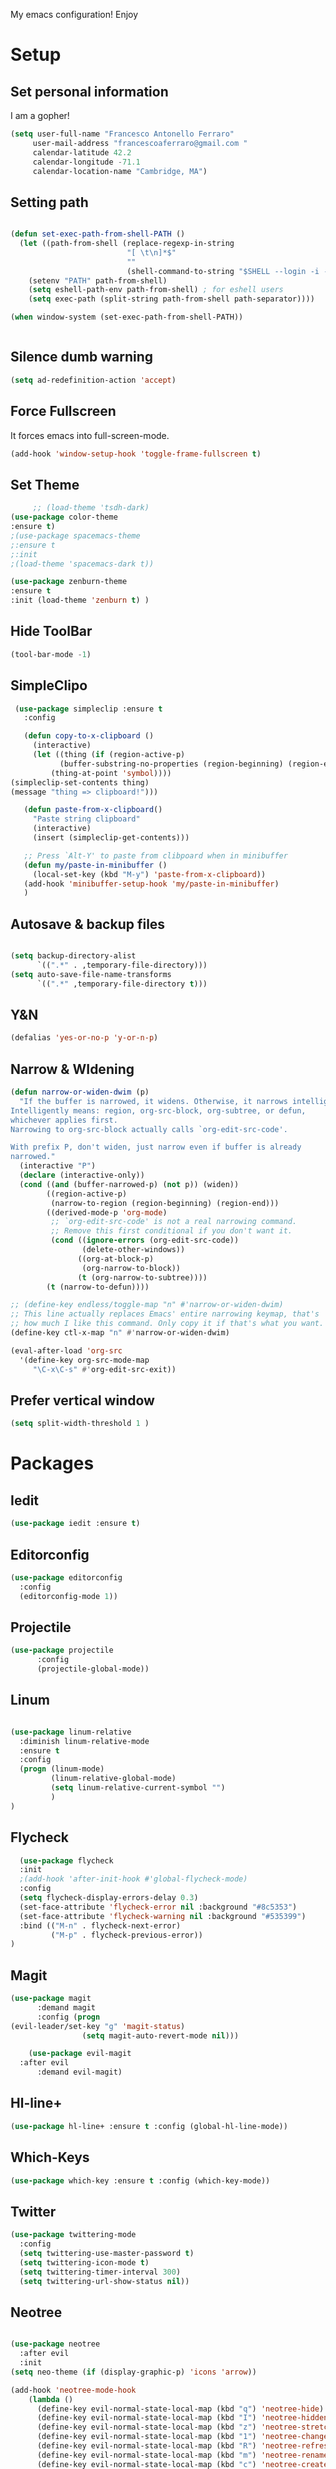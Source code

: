 My emacs configuration! Enjoy

* Setup
** Set personal information
   I am a gopher!
   #+BEGIN_SRC emacs-lisp
   (setq user-full-name "Francesco Antonello Ferraro"
        user-mail-address "francescoaferraro@gmail.com "
        calendar-latitude 42.2
        calendar-longitude -71.1
        calendar-location-name "Cambridge, MA")
   #+END_SRC

** Setting path
   #+BEGIN_SRC emacs-lisp

     (defun set-exec-path-from-shell-PATH ()
       (let ((path-from-shell (replace-regexp-in-string
                               "[ \t\n]*$"
                               ""
                               (shell-command-to-string "$SHELL --login -i -c 'echo $PATH'"))))
         (setenv "PATH" path-from-shell)
         (setq eshell-path-env path-from-shell) ; for eshell users
         (setq exec-path (split-string path-from-shell path-separator))))

     (when window-system (set-exec-path-from-shell-PATH))


   #+END_SRC
** Silence dumb warning
   #+BEGIN_SRC emacs-lisp
(setq ad-redefinition-action 'accept)
   #+END_SRC
** Force Fullscreen
   It forces emacs into full-screen-mode.
   #+BEGIN_SRC emacs-lisp
(add-hook 'window-setup-hook 'toggle-frame-fullscreen t)
   #+END_SRC

** Set Theme
   #+BEGIN_SRC emacs-lisp
     ;; (load-theme 'tsdh-dark)
(use-package color-theme
:ensure t)
;(use-package spacemacs-theme
;:ensure t
;:init
;(load-theme 'spacemacs-dark t))

(use-package zenburn-theme
:ensure t
:init (load-theme 'zenburn t) )

   #+END_SRC

** Hide ToolBar
   #+BEGIN_SRC emacs-lisp
(tool-bar-mode -1)
   #+END_SRC
** SimpleClipo




   #+BEGIN_SRC emacs-lisp
     (use-package simpleclip :ensure t
       :config

       (defun copy-to-x-clipboard ()
         (interactive)
         (let ((thing (if (region-active-p)
   		       (buffer-substring-no-properties (region-beginning) (region-end))
   		     (thing-at-point 'symbol))))
   	(simpleclip-set-contents thing)
   	(message "thing => clipboard!")))

       (defun paste-from-x-clipboard()
         "Paste string clipboard"
         (interactive)
         (insert (simpleclip-get-contents)))

       ;; Press `Alt-Y' to paste from clibpoard when in minibuffer
       (defun my/paste-in-minibuffer ()
         (local-set-key (kbd "M-y") 'paste-from-x-clipboard))
       (add-hook 'minibuffer-setup-hook 'my/paste-in-minibuffer)
       )
   #+END_SRC
** Autosave & backup files
   #+BEGIN_SRC emacs-lisp

(setq backup-directory-alist
      `((".*" . ,temporary-file-directory)))
(setq auto-save-file-name-transforms
      `((".*" ,temporary-file-directory t)))

   #+END_SRC
** Y&N

   #+BEGIN_SRC emacs-lisp
     (defalias 'yes-or-no-p 'y-or-n-p)
   #+END_SRC
** Narrow & WIdening

#+BEGIN_SRC emacs-lisp
(defun narrow-or-widen-dwim (p)
  "If the buffer is narrowed, it widens. Otherwise, it narrows intelligently.
Intelligently means: region, org-src-block, org-subtree, or defun,
whichever applies first.
Narrowing to org-src-block actually calls `org-edit-src-code'.

With prefix P, don't widen, just narrow even if buffer is already
narrowed."
  (interactive "P")
  (declare (interactive-only))
  (cond ((and (buffer-narrowed-p) (not p)) (widen))
        ((region-active-p)
         (narrow-to-region (region-beginning) (region-end)))
        ((derived-mode-p 'org-mode)
         ;; `org-edit-src-code' is not a real narrowing command.
         ;; Remove this first conditional if you don't want it.
         (cond ((ignore-errors (org-edit-src-code))
                (delete-other-windows))
               ((org-at-block-p)
                (org-narrow-to-block))
               (t (org-narrow-to-subtree))))
        (t (narrow-to-defun))))

;; (define-key endless/toggle-map "n" #'narrow-or-widen-dwim)
;; This line actually replaces Emacs' entire narrowing keymap, that's
;; how much I like this command. Only copy it if that's what you want.
(define-key ctl-x-map "n" #'narrow-or-widen-dwim)

(eval-after-load 'org-src
  '(define-key org-src-mode-map
     "\C-x\C-s" #'org-edit-src-exit))

#+END_SRC
** Prefer vertical window
#+BEGIN_SRC emacs-lisp
(setq split-width-threshold 1 )
#+END_SRC
* Packages
** Iedit
#+BEGIN_SRC emacs-lisp
(use-package iedit :ensure t)
#+END_SRC
** Editorconfig
   #+BEGIN_SRC emacs-lisp
(use-package editorconfig
  :config
  (editorconfig-mode 1))
   #+END_SRC

** Projectile
   #+BEGIN_SRC emacs-lisp
(use-package projectile
	  :config
	  (projectile-global-mode))
   #+END_SRC

** Linum

   #+BEGIN_SRC emacs-lisp

(use-package linum-relative
  :diminish linum-relative-mode
  :ensure t
  :config
  (progn (linum-mode)
         (linum-relative-global-mode)
         (setq linum-relative-current-symbol "")
         )
)

   #+END_SRC
** Flycheck

   #+BEGIN_SRC emacs-lisp
  (use-package flycheck
  :init
  ;(add-hook 'after-init-hook #'global-flycheck-mode)
  :config
  (setq flycheck-display-errors-delay 0.3)
  (set-face-attribute 'flycheck-error nil :background "#8c5353")
  (set-face-attribute 'flycheck-warning nil :background "#535399")
  :bind (("M-n" . flycheck-next-error)
         ("M-p" . flycheck-previous-error))
)
   #+END_SRC
** Magit

   #+BEGIN_SRC emacs-lisp
(use-package magit
	  :demand magit
	  :config (progn
(evil-leader/set-key "g" 'magit-status)
	            (setq magit-auto-revert-mode nil)))

	(use-package evil-magit
  :after evil
	  :demand evil-magit)

   #+END_SRC

** Hl-line+
   #+BEGIN_SRC emacs-lisp
(use-package hl-line+ :ensure t :config (global-hl-line-mode))
   #+END_SRC
** Which-Keys
   #+BEGIN_SRC emacs-lisp
(use-package which-key :ensure t :config (which-key-mode))
   #+END_SRC
** Twitter

   #+BEGIN_SRC emacs-lisp
(use-package twittering-mode
  :config
  (setq twittering-use-master-password t)
  (setq twittering-icon-mode t)
  (setq twittering-timer-interval 300)
  (setq twittering-url-show-status nil))
   #+END_SRC

** Neotree
   #+BEGIN_SRC emacs-lisp

(use-package neotree
  :after evil
  :init
(setq neo-theme (if (display-graphic-p) 'icons 'arrow))

(add-hook 'neotree-mode-hook
    (lambda ()
      (define-key evil-normal-state-local-map (kbd "q") 'neotree-hide)
      (define-key evil-normal-state-local-map (kbd "I") 'neotree-hidden-file-toggle)
      (define-key evil-normal-state-local-map (kbd "z") 'neotree-stretch-toggle)
      (define-key evil-normal-state-local-map (kbd "1") 'neotree-change-root)
      (define-key evil-normal-state-local-map (kbd "R") 'neotree-refresh)
      (define-key evil-normal-state-local-map (kbd "m") 'neotree-rename-node)
      (define-key evil-normal-state-local-map (kbd "c") 'neotree-create-node)
      (define-key evil-normal-state-local-map (kbd "d") 'neotree-delete-node)

      (define-key evil-normal-state-local-map (kbd "s") 'neotree-enter-vertical-split)
      (define-key evil-normal-state-local-map (kbd "S") 'neotree-enter-horizontal-split)

      (define-key evil-normal-state-local-map (kbd "RET") 'neotree-enter)
      (define-key evil-normal-state-local-map (kbd "TAB") 'neotree-enter))))

   #+END_SRC
** Ivy
   #+BEGIN_SRC emacs-lisp
(use-package counsel :ensure t)
(use-package swiper
    :ensure t
    :config
    (progn
        (ivy-mode 1)
        (setq ivy-use-virtual-buffers t)
        (setq enable-recursive-minibuffers t)
        (global-set-key "\C-s" 'swiper)
        (global-set-key (kbd "C-c C-r") 'ivy-resume)
        (global-set-key (kbd "<f6>") 'ivy-resume)
        (global-set-key (kbd "M-x") 'counsel-M-x)
        (global-set-key (kbd "C-x C-f") 'counsel-find-file)
        (global-set-key (kbd "<f1> f") 'counsel-describe-function)
        (global-set-key (kbd "<f1> v") 'counsel-describe-variable)
        (global-set-key (kbd "<f1> l") 'counsel-find-library)
        (global-set-key (kbd "<f2> i") 'counsel-info-lookup-symbol)
        (global-set-key (kbd "<f2> u") 'counsel-unicode-char)
        (global-set-key (kbd "C-c g") 'counsel-git)
        (global-set-key (kbd "C-c j") 'counsel-git-grep)
        (global-set-key (kbd "C-c k") 'counsel-ag)
        (global-set-key (kbd "C-x l") 'counsel-locate)
        (global-set-key (kbd "C-S-o") 'counsel-rhythmbox)
        (define-key read-expression-map (kbd "C-r") 'counsel-expression-history)
    )
)


   #+END_SRC
** Golden-ratio
   #+BEGIN_SRC emacs-lisp
(use-package golden-ratio
	  :config
	  (golden-ratio-mode 1))
   #+END_SRC
** Beacon
#+BEGIN_SRC emacs-lisp
(use-package beacon
:ensure t
:config
(progn
(beacon-mode 1)
(setq beacon-push-mark 35)
(setq beacon-color "#666600")))
#+END_SRC
** ModeLine
#+BEGIN_SRC emacs-lisp
(use-package      smart-mode-line-powerline-theme
    :ensure smart-mode-line-powerline-theme)
  (use-package smart-mode-line
    :ensure smart-mode-line
    :init
    (progn
    (setq sml/no-confirm-load-theme t)
    (sml/setup)
    (sml/apply-theme 'powerline))
)
(use-package spaceline
:ensure t
:init (progn
(require 'spaceline-config)
(spaceline-spacemacs-theme)
)
(require 'diminish)
(eval-after-load "yasnippet" '(diminish 'yas-minor-mode))
(eval-after-load "undo-tree" '(diminish 'undo-tree-mode))
(eval-after-load "guide-key" '(diminish 'guide-key-mode))
(eval-after-load "smartparens" '(diminish 'smartparens-mode))
(eval-after-load "guide-key" '(diminish 'guide-key-mode))
(eval-after-load "eldoc" '(diminish 'eldoc-mode))
(diminish 'visual-line-mode))
#+END_SRC
** Startup Screen
#+BEGIN_SRC emacs-lisp
(use-package dashboard
  :config
  (dashboard-setup-startup-hook))

#+END_SRC

** Whatever
#+BEGIN_SRC emacs-lisp


#+END_SRC
** Engine Mode
#+BEGIN_SRC emacs-lisp
  (setq engine-mode-packages '(engine-mode))

  (defun engine-mode/init-engine-mode ()
    "Initialize my package"
    (use-package engine-mode
      :defer t
      :config
      (defengine duckduckgo "https://duckduckgo.com/?q=%s")
      (defengine github "https://github.com/search?ref=simplesearch&q=%s")
      (defengine youtube "https://www.youtube.com/results?search_query=%s")
      (evil-leader/set-key
	"swd" 'engine/search-duckduckgo
	"swh" 'engine/search-github
	"swy" 'engine/search-youtube)))
#+END_SRC
* Languages
** Golang
*** Go path
    #+BEGIN_SRC emacs-lisp
(setenv "GOPATH" "/home/cescoferraro/go")
(add-to-list 'exec-path "/home/cescoferraro/go/bin")
(add-to-list 'load-path (concat (getenv "GOPATH")  "/src/github.com/golang/lint/misc/emacs"))
    #+END_SRC
*** GOlang Paraphernalia
    #+BEGIN_SRC emacs-lisp
(use-package golint :ensure t)
(use-package godoctor :ensure t)
    #+END_SRC
*** Go-mode
    #+BEGIN_SRC emacs-lisp
      (use-package go-mode
        :ensure t
        :after evil
        :commands go-mode
        :config
        (evil-leader/set-key-for-mode 'go-mode
          "j" 'godef-jump
          )
        (defun my-go-mode-hook ()
          (setq gofmt-command "goimports")
    					  ; Call Gofmt before saving
          (add-hook 'before-save-hook 'gofmt-before-save)
    					  ; Customize compile command to run go build
          (if (not (string-match "go" compile-command))
        	  (set (make-local-variable 'compile-command)
    	       "go build -v && go test -v && go vet"))
          (load-file "$GOPATH/src/github.com/dominikh/go-mode.el/go-guru.el")
          )

        (defun auto-complete-for-go ()
          (auto-complete-mode 1))

        (with-eval-after-load 'go-mode
          (lambda ()
    	(require 'go-autocomplete))
          )

        (add-hook 'go-mode-hook 'go-eldoc-setup)
        (add-hook 'go-mode-hook 'auto-complete-for-go)
        (add-hook 'go-mode-hook 'my-go-mode-hook)

        )

    #+END_SRC

** Java
   #+BEGIN_SRC emacs-lisp

     (require 'meghanada)
     (require 'flycheck)
     (require 'evil-leader)

     ;;; Code:

     (evil-leader/set-key-for-mode 'java-mode "t"
       (lambda ()
         (interactive)
         (meghanada-run-task "test")
         (ace-window "")
         (golden-ratio)
         )
       )
     (evil-leader/set-key-for-mode 'java-mode "c"
       (lambda ()
         (interactive)
         (meghanada-run-task "run")
         (ace-window "")
         (golden-ratio)
         )
       )


     (add-hook 'java-mode-hook
   	    (lambda ()
   	      ;; meghanada-mode on
   	      (meghanada-mode t)
   	      (add-hook 'before-save-hook (lambda ()
   					    (flycheck-display-error-at-point)
   					    (meghanada-code-beautify-before-save)
   					    ))))


   #+END_SRC
** Typescript

   #+BEGIN_SRC emacs-lisp

(require 'evil-leader)

;; typescript shortcuts
(evil-leader/set-key-for-mode 'web-mode
  "j"  (lambda ()
    (interactive)
    (tide-jump-to-implementation )
    )
  "g"  (lambda ()
    (interactive)
    (tide-jump-to-definition )
    )
)


(defun setup-tide-mode ()
  (interactive)
  (tide-setup)
  (flycheck-mode +1)
  (setq flycheck-check-syntax-automatically '(save mode-enabled))
  (eldoc-mode +1)
  (tide-hl-identifier-mode +1)
  ;; company is an optional dependency. You have to
  ;; install it separately via package-install
  ;; `M-x package-install [ret] company`
  (company-mode +1))

;; aligns annotation to the right hand side
(setq company-tooltip-align-annotations t)

;; formats the buffer before saving
(add-hook 'before-save-hook 'tide-format-before-save)

(add-hook 'typescript-mode-hook #'setup-tide-mode)


(require 'web-mode)
(add-to-list 'auto-mode-alist '("\\.tsx\\'" . web-mode))
(add-hook 'web-mode-hook
	  (lambda ()
	    (when (string-equal "tsx" (file-name-extension buffer-file-name))
	                    (setup-tide-mode))))

(add-to-list 'auto-mode-alist '("\\.jsx\\'" . web-mode))
(add-hook 'web-mode-hook
    (lambda ()
        (when (string-equal "jsx" (file-name-extension buffer-file-name))
                          (setup-tide-mode))))
   #+END_SRC
* Evil
** Evil Paraphernalia
   #+BEGIN_SRC emacs-lisp

  (use-package evil-org :ensure t)
  (use-package evil-surround
    :ensure t
    :config
    (global-evil-surround-mode))

   #+END_SRC
** Evil-Leader
   #+BEGIN_SRC emacs-lisp
     (use-package evil-leader
       :ensure t
       :config
       (evil-leader/set-leader ",")
       (evil-leader/set-key
         "m"  'neotree-toggle
         "n"  'neotree-project-dir
         "v" 'evil-visual-block
         "z" 'zoom-window-zoom
         "f" 'helm-projectile
         "s" 'save-buffer
         "q" 'kill-emacs
         "G" 'magit-status
         "w" 'delete-window
         "e" 'kill-this-buffer
         "E" 'org-export-dispatch
         "," 'previous-buffer
         (kbd ".") (lambda () (interactive)(golden-ratio)(ace-window ""))
         "'"  (lambda () (interactive) (ansi-term (getenv "SHELL")))
         (kbd "o") (lambda () (interactive) (find-file "~/.bash.local"))
         (kbd "i") (lambda () (interactive) (find-file "~/.emacs.d/configuration.org"))
         (kbd "/") ( lambda () (interactive)
   		  (comment-or-uncomment-region (line-beginning-position) (line-end-position))))
       (evil-define-key 'visual evil-surround-mode-map
         "A" 'evil-substitute
         "a" 'evil-surround-region
         "E" 'org-export-dispatch)
       (define-key evil-normal-state-map (kbd "TAB") 'org-cycle)
       (global-evil-leader-mode)
       )
   #+END_SRC
** Evil itself
   #+BEGIN_SRC emacs-lisp
     (use-package evil
       :ensure t
       :after evil-leader
       :config
       (evil-mode)
       (set-default 'evil-symbol-word-search t)
       )
   #+END_SRC
